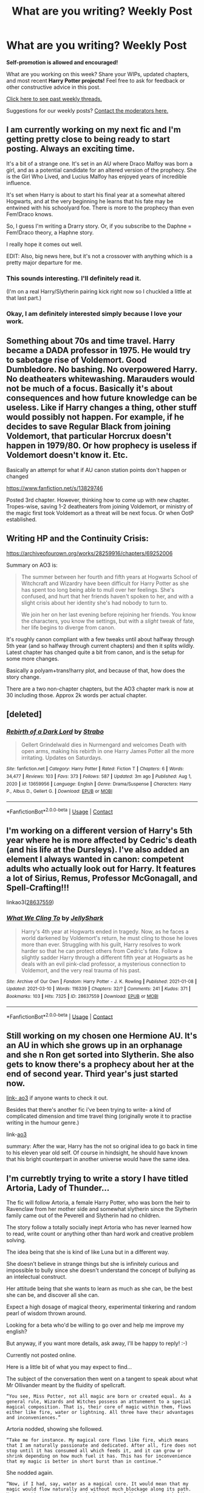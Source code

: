 #+TITLE: What are you writing? Weekly Post

* What are you writing? Weekly Post
:PROPERTIES:
:Author: the-phony-pony
:Score: 34
:DateUnix: 1615381215.0
:DateShort: 2021-Mar-10
:FlairText: Discussion
:END:
*Self-promotion is allowed and encouraged!*

What are you working on this week? Share your WIPs, updated chapters, and most recent *Harry Potter projects!* Feel free to ask for feedback or other constructive advice in this post.

[[https://www.reddit.com/r/HPfanfiction/search?q=flair%3AWeekly+Discussion&restrict_sr=on&sort=new&t=all][Click here to see past weekly threads.]]

Suggestions for our weekly posts? [[https://www.reddit.com/message/compose?to=%2Fr%2FHPfanfiction&subject=Weekly+Thread][Contact the moderators here.]]


** I am currently working on my next fic and I'm getting pretty close to being ready to start posting. Always an exciting time.

It's a bit of a strange one. It's set in an AU where Draco Malfoy was born a girl, and as a potential candidate for an altered version of the prophecy. She is the Girl Who Lived, and Lucius Malfoy has enjoyed years of incredible influence.

It's set when Harry is about to start his final year at a somewhat altered Hogwarts, and at the very beginning he learns that his fate may be entwined with his schoolyard foe. There is more to the prophecy than even Fem!Draco knows.

So, I guess I'm writing a Drarry story. Or, if you subscribe to the Daphne = Fem!Draco theory, a Haphne story.

I really hope it comes out well.

EDIT: Also, big news here, but it's not a crossover with anything which is a pretty major departure for me.
:PROPERTIES:
:Author: SteelbadgerMk2
:Score: 10
:DateUnix: 1615415546.0
:DateShort: 2021-Mar-11
:END:

*** This sounds interesting. I'll definitely read it.

(I'm on a real Harry/Slytherin pairing kick right now so I chuckled a little at that last part.)
:PROPERTIES:
:Author: Wake_The_Dragon
:Score: 4
:DateUnix: 1615415741.0
:DateShort: 2021-Mar-11
:END:


*** Okay, I am definitely interested simply because I love your work.
:PROPERTIES:
:Author: Zerokun11
:Score: 3
:DateUnix: 1615555576.0
:DateShort: 2021-Mar-12
:END:


** Something about 70s and time travel. Harry became a DADA professor in 1975. He would try to sabotage rise of Voldemort. Good Dumbledore. No bashing. No overpowered Harry. No deatheaters whitewashing. Marauders would not be much of a focus. Basically it's about consequences and how future knowledge can be useless. Like if Harry changes a thing, other stuff would possibly not happen. For example, if he decides to save Regular Black from joining Voldemort, that particular Horcrux doesn't happen in 1979/80. Or how prophecy is useless if Voldemort doesn't know it. Etc.

Basically an attempt for what if AU canon station points don't happen or changed

[[https://www.fanfiction.net/s/13829746]]

Posted 3rd chapter. However, thinking how to come up with new chapter. Tropes-wise, saving 1-2 deatheaters from joining Voldemort, or ministry of the magic first took Voldemort as a threat will be next focus. Or when OotP established.
:PROPERTIES:
:Author: DarthTheJedi
:Score: 5
:DateUnix: 1615706757.0
:DateShort: 2021-Mar-14
:END:


** Writing HP and the Continuity Crisis:

[[https://archiveofourown.org/works/28259916/chapters/69252006]]

Summary on AO3 is:

#+begin_quote
  The summer between her fourth and fifth years at Hogwarts School of Witchcraft and Wizardry have been difficult for Harry Potter as she has spent too long being able to mull over her feelings. She's confused, and hurt that her friends haven't spoken to her, and with a slight crisis about her identity she's had nobody to turn to.

  We join her on her last evening before rejoining her friends. You know the characters, you know the settings, but with a /slight/ tweak of fate, her life begins to diverge from canon.
#+end_quote

It's roughly canon compliant with a few tweaks until about halfway through 5th year (and so halfway through current chapters) and then it splits wildly. Latest chapter has changed quite a bit from canon, and is the setup for some more changes.

Basically a polyam+trans!harry plot, and because of that, how does the story change.

There are a two non-chapter chapters, but the AO3 chapter mark is now at 30 including those. Approx 2k words per actual chapter.
:PROPERTIES:
:Author: QueerBallOfFluff
:Score: 5
:DateUnix: 1615466721.0
:DateShort: 2021-Mar-11
:END:


** [deleted]
:PROPERTIES:
:Score: 5
:DateUnix: 1615479245.0
:DateShort: 2021-Mar-11
:END:

*** [[https://www.fanfiction.net/s/13659956/1/][*/Rebirth of a Dark Lord/*]] by [[https://www.fanfiction.net/u/4027229/Strabo][/Strabo/]]

#+begin_quote
  Gellert Grindelwald dies in Nurmengard and welcomes Death with open arms, making his rebirth in one Harry James Potter all the more irritating. Updates on Saturdays.
#+end_quote

^{/Site/:} ^{fanfiction.net} ^{*|*} ^{/Category/:} ^{Harry} ^{Potter} ^{*|*} ^{/Rated/:} ^{Fiction} ^{T} ^{*|*} ^{/Chapters/:} ^{6} ^{*|*} ^{/Words/:} ^{34,477} ^{*|*} ^{/Reviews/:} ^{103} ^{*|*} ^{/Favs/:} ^{373} ^{*|*} ^{/Follows/:} ^{587} ^{*|*} ^{/Updated/:} ^{3m} ^{ago} ^{*|*} ^{/Published/:} ^{Aug} ^{1,} ^{2020} ^{*|*} ^{/id/:} ^{13659956} ^{*|*} ^{/Language/:} ^{English} ^{*|*} ^{/Genre/:} ^{Drama/Suspense} ^{*|*} ^{/Characters/:} ^{Harry} ^{P.,} ^{Albus} ^{D.,} ^{Gellert} ^{G.} ^{*|*} ^{/Download/:} ^{[[http://www.ff2ebook.com/old/ffn-bot/index.php?id=13659956&source=ff&filetype=epub][EPUB]]} ^{or} ^{[[http://www.ff2ebook.com/old/ffn-bot/index.php?id=13659956&source=ff&filetype=mobi][MOBI]]}

--------------

*FanfictionBot*^{2.0.0-beta} | [[https://github.com/FanfictionBot/reddit-ffn-bot/wiki/Usage][Usage]] | [[https://www.reddit.com/message/compose?to=tusing][Contact]]
:PROPERTIES:
:Author: FanfictionBot
:Score: 2
:DateUnix: 1615479265.0
:DateShort: 2021-Mar-11
:END:


** I'm working on a different version of Harry's 5th year where he is more affected by Cedric's death (and his life at the Dursleys). I've also added an element I always wanted in canon: competent adults who actually look out for Harry. It features a lot of Sirius, Remus, Professor McGonagall, and Spell-Crafting!!!

linkao3([[https://archiveofourown.org/works/28637559][28637559]])
:PROPERTIES:
:Author: LunaLoveGreat33
:Score: 5
:DateUnix: 1615482741.0
:DateShort: 2021-Mar-11
:END:

*** [[https://archiveofourown.org/works/28637559][*/What We Cling To/*]] by [[https://www.archiveofourown.org/users/JellyShark/pseuds/JellyShark][/JellyShark/]]

#+begin_quote
  Harry's 4th year at Hogwarts ended in tragedy. Now, as he faces a world darkened by Voldemort's return, he must cling to those he loves more than ever. Struggling with his guilt, Harry resolves to work harder so that he can protect others from Cedric's fate. Follow a slightly sadder Harry through a different fifth year at Hogwarts as he deals with an evil pink-clad professor, a mysterious connection to Voldemort, and the very real trauma of his past.
#+end_quote

^{/Site/:} ^{Archive} ^{of} ^{Our} ^{Own} ^{*|*} ^{/Fandom/:} ^{Harry} ^{Potter} ^{-} ^{J.} ^{K.} ^{Rowling} ^{*|*} ^{/Published/:} ^{2021-01-08} ^{*|*} ^{/Updated/:} ^{2021-03-10} ^{*|*} ^{/Words/:} ^{116339} ^{*|*} ^{/Chapters/:} ^{32/?} ^{*|*} ^{/Comments/:} ^{241} ^{*|*} ^{/Kudos/:} ^{371} ^{*|*} ^{/Bookmarks/:} ^{103} ^{*|*} ^{/Hits/:} ^{7325} ^{*|*} ^{/ID/:} ^{28637559} ^{*|*} ^{/Download/:} ^{[[https://archiveofourown.org/downloads/28637559/What%20We%20Cling%20To.epub?updated_at=1615464641][EPUB]]} ^{or} ^{[[https://archiveofourown.org/downloads/28637559/What%20We%20Cling%20To.mobi?updated_at=1615464641][MOBI]]}

--------------

*FanfictionBot*^{2.0.0-beta} | [[https://github.com/FanfictionBot/reddit-ffn-bot/wiki/Usage][Usage]] | [[https://www.reddit.com/message/compose?to=tusing][Contact]]
:PROPERTIES:
:Author: FanfictionBot
:Score: 2
:DateUnix: 1615482757.0
:DateShort: 2021-Mar-11
:END:


** Still working on my chosen one Hermione AU. It's an AU in which she grows up in an orphanage and she n Ron get sorted into Slytherin. She also gets to know there's a prophecy about her at the end of second year. Third year's just started now.

[[https://archiveofourown.org/works/29213253/chapters/71728695][link- ao3]] if anyone wants to check it out.

Besides that there's another fic i've been trying to write- a kind of complicated dimension and time travel thing (originally wrote it to practise writing in the humour genre.)

link-[[https://archiveofourown.org/works/29018262?show_comments=true&view_full_work=true#main][ao3]]

summary: After the war, Harry has the not so original idea to go back in time to his eleven year old self. Of course in hindsight, he should have known that his bright counterpart in another universe would have the same idea.
:PROPERTIES:
:Author: ZealousidealGap9478
:Score: 5
:DateUnix: 1615531248.0
:DateShort: 2021-Mar-12
:END:


** I'm currebtly trying to write a story I have titled Artoria, Lady of Thunder...

The fic will follow Artoria, a female Harry Potter, who was born the heir to Ravenclaw from her mother side and somewhat slytherin since the Slytherin family came out of the Peverell and Slytherin had no children.

The story follow a totally socially inept Artoria who has never learned how to read, write count or anything other than hard work and creative problem solving.

The idea being that she is kind of like Luna but in a different way.

She doesn't believe in strange things but she is infinitely curious and impossible to bully since she doesn't understand the concept of bullying as an intelectual construct.

Her attitude being that she wants to learn as much as she can, be the best she can be, and discover all she can.

Expect a high dosage of magical theory, experimental tinkering and random pearl of wisdom thrown around.

Looking for a beta who'd be willing to go over and help me improve my english?

But anyway, if you want more details, ask away, I'll be happy to reply! :-)

Currently not posted online.

Here is a little bit of what you may expect to find...

The subject of the conversation then went on a tangent to speak about what Mr Ollivander meant by the fluidity of spellcraft.

#+begin_example
  “You see, Miss Potter, not all magic are born or created equal. As a general rule, Wizards and Witches possess an attunement to a special magical composition. That is, their core of magic within them, flows either like fire, water or lightning. All three have their advantages and inconveniences.”
#+end_example

Artoria nodded, showing she followed.

#+begin_example
  “Take me for instance. My magical core flows like fire, which means that I am naturally passionate and dedicated. After all, fire does not stop until it has consumed all which feeds it, and it can grow or shrink depending on how much fuel it has. This has for inconvenience that my magic is better in short burst than in continue.”
#+end_example

She nodded again.

#+begin_example
  “Now, if I had, say, water as a magical core. It would mean that my magic would flow naturally and without much blockage along its path. However, time may come where it burst out of the damn, or much like a tidal wave, crush everything in its path, not caring of foe or friend alike. It is also harder to grasp, while you may not be burned, you might not realize that you have expunged your strength as clearly.
#+end_example

She nodded.

#+begin_example
  “And for Lightning?” she asked.
#+end_example

Ollivander smiled.

#+begin_example
  “Well that, is the strangest case ever. You see, Fire and Water are found within ninety-nine percent of the wizard population. The one remaining percent possess a lightning core. And it is this that has made those wizards and witches known throughout the history of our world as geniuses, prodigies, great doers of both good and evil. They are, quite specifically, referred as Emperors of Magic. Because they command it unlike anyone else.”
#+end_example
:PROPERTIES:
:Author: Zviag
:Score: 5
:DateUnix: 1615587101.0
:DateShort: 2021-Mar-13
:END:

*** When you said Artoria I could only think of Fate Artoria and made the whole comment way more fun, also if your mother tongue is spanish I may be able to help since at this moment my english is better than my spanish.
:PROPERTIES:
:Author: LunaCCCref
:Score: 2
:DateUnix: 1615645404.0
:DateShort: 2021-Mar-13
:END:

**** My mother tongue is french... And I don't speak Spanish... sorry ahaha!

Fate... Well close enough I guess. I got the name from knight Artorias of the game dark souls.

And I await your mp if you want to help still! :-)
:PROPERTIES:
:Author: Zviag
:Score: 2
:DateUnix: 1615645547.0
:DateShort: 2021-Mar-13
:END:

***** Though I was unable to find what mp stands for I still want to help.
:PROPERTIES:
:Author: LunaCCCref
:Score: 1
:DateUnix: 1615645772.0
:DateShort: 2021-Mar-13
:END:

****** Ah, sorry, I meant PM, Private message. I tend to confound the two because in french we say Message Privé, so MP, while in english, as you know, it is Private Message, so PM. I'll send you one :-)
:PROPERTIES:
:Author: Zviag
:Score: 2
:DateUnix: 1615645854.0
:DateShort: 2021-Mar-13
:END:


** Writing for the Regulus Black Fest :)
:PROPERTIES:
:Author: GiganticBookworm
:Score: 5
:DateUnix: 1615400231.0
:DateShort: 2021-Mar-10
:END:


** I'm writing a 5+1 things one-shot for Neville it's gen with Neville/Luna friendship that could be read as more if you squint.

The basic premise of it being that Neville's magic expressed itself differently in childhood and throughout Hogwarts but he himself remained unaware of it as did his grandmother etc. This also explained why he wasn't active with accidental magic in the ways his family expected.

The 5 times he ignored it so far are 8 years old, 11 years old, 13 years old, 15 years old, the Final Battle (17 years old) & Voldemort's last stand being the 1st time he acknowledges the difference.

Most Canon remains in place but it obviously is slightly AU with some different world building and tweaks to how Neville responds to the world around him. I wanted to finish tonight to post on this thread but real life has gotten in the way!
:PROPERTIES:
:Author: telephone_monkey_365
:Score: 4
:DateUnix: 1615416832.0
:DateShort: 2021-Mar-11
:END:

*** That sounds really sweet.
:PROPERTIES:
:Author: Welfycat
:Score: 2
:DateUnix: 1615419905.0
:DateShort: 2021-Mar-11
:END:

**** Thanks, I'm hoping to get it done for next week now. I've got the last part to write now and then just refine all of it and make sure I've given enough information as the ages are snapshots rather than full years. I need exposition as a result of that but I want that to happen naturally within Neville's thoughts etc. rather than being an information dump.

So it's a bit of a balancing act!
:PROPERTIES:
:Author: telephone_monkey_365
:Score: 2
:DateUnix: 1615490341.0
:DateShort: 2021-Mar-11
:END:


** So... Its been a wild ride for me writing this one.

I am the author of one of the weirdest, powertrippy fics in the fandom according to one random reviewer. [[https://www.fanfiction.net/s/12666080/1/Harry-Potter-and-the-Potter-Grimoire]] is a story about a harry who for his fourteenth birthday is given the Potter Family Grimoire, in a world where magic and familiar based identity is highly important. Add in a voldemort that isn't an idiot, a majorly not-as-defeated Grindlewald, some crazy OCs and an alchemist named Flamel and you have the first two years of my fic.

I just finished year 5, and am working hard at getting year 6 started... but I am having so much fun just writing little history portraits for the OCs in the world that I sorta got sidetracked. I'm thinking of publishing those as a separate work, because I am really happy with some of them.

I am also working on a Naruto/Starwars fic called Shadows and Shin'o (I wont like due to different fandoms) which is a dramatically different place. That one is about to hit its first major stride in the battle of Geonosis, which kicks off the clone wars. So excited to write that.
:PROPERTIES:
:Author: Zerokun11
:Score: 4
:DateUnix: 1615556104.0
:DateShort: 2021-Mar-12
:END:

*** I really love this story but the last few chapters have really got me hooked. I loved the concept of Crowning<! and >!Nero and how it fits into the power of the Potters. But can I just say how much I hate (only in a figurative sense. I really love it) how you ended the last chapter with Perenelle and Grindelwald. I made the mistake of reading it at night and I was up all night just thinking about it! Ugh! and Hermione too! It was so brilliantly done, and I can see how Hermione may be turned like that, but whyy did you have to do Ron dirty like that.
:PROPERTIES:
:Author: _darth_revan
:Score: 1
:DateUnix: 1615703400.0
:DateShort: 2021-Mar-14
:END:

**** Thank you for the kind words. Im of the opinion that every character has a story they could tell. Not all characters stories have happy middles or ends. And to grow as humans we need strife. The story is rated M because of death, war, and strife. It is a dark story, yet even the darkest stories have aspects of light and life. His story is a light in the darkness I think.
:PROPERTIES:
:Author: Zerokun11
:Score: 1
:DateUnix: 1615743789.0
:DateShort: 2021-Mar-14
:END:


** I'm working on a lot of stuff right now haha various projects and fests!

But, right now, I'm proud of an explicit one-shot I did with a primal kink that it's Remus/Hermione some years post war...\\
If someone would like to check it out:

[[https://archiveofourown.org/works/29608488/chapters/72781341]]

​

I have even done an aesthetic!! I've been discovering myself lately... Have no idea if the writing is good, I don't have a beta and the friends I asked to read for me haven't read lol But it's alright, I'm happy with it still...
:PROPERTIES:
:Author: AnitaFurlan1
:Score: 4
:DateUnix: 1615582489.0
:DateShort: 2021-Mar-13
:END:


** Still writing fic four in the Rachel Snow (female Slytherin Harry) series. At about 144k now and finally finished the chapter about the Yule Ball. I wound up having three scenes that I didn't plan on in my outline, so that was interesting. I don't know how it happens, sometimes I start writing one thing and something else comes out. It's good that it did though, because it allowed for a good character moment.

Here's the link to the first fic in the series if anyone is interesting.

Linkao3(Swiftly Falling Snow)
:PROPERTIES:
:Author: Welfycat
:Score: 3
:DateUnix: 1615400542.0
:DateShort: 2021-Mar-10
:END:

*** [[https://archiveofourown.org/works/25917352][*/Swiftly Falling Snow/*]] by [[https://www.archiveofourown.org/users/Welfycat/pseuds/Welfycat][/Welfycat/]]

#+begin_quote
  When Rachel Snow - the Girl-Who-Lived - is sorted into Slytherin House her life changes for the better. She makes a friend, and then another, and slowly gets used to the idea of magic. One small problem. She hasn't spoken in three years and waving her wand around does nothing. Her Head of House, Professor Snape, seems determined that she will speak again and learn to cast magic. Rachel isn't so sure, but she's willing to try.
#+end_quote

^{/Site/:} ^{Archive} ^{of} ^{Our} ^{Own} ^{*|*} ^{/Fandom/:} ^{Harry} ^{Potter} ^{-} ^{J.} ^{K.} ^{Rowling} ^{*|*} ^{/Published/:} ^{2020-08-15} ^{*|*} ^{/Completed/:} ^{2020-11-22} ^{*|*} ^{/Words/:} ^{81067} ^{*|*} ^{/Chapters/:} ^{15/15} ^{*|*} ^{/Comments/:} ^{213} ^{*|*} ^{/Kudos/:} ^{557} ^{*|*} ^{/Bookmarks/:} ^{117} ^{*|*} ^{/Hits/:} ^{15079} ^{*|*} ^{/ID/:} ^{25917352} ^{*|*} ^{/Download/:} ^{[[https://archiveofourown.org/downloads/25917352/Swiftly%20Falling%20Snow.epub?updated_at=1614369537][EPUB]]} ^{or} ^{[[https://archiveofourown.org/downloads/25917352/Swiftly%20Falling%20Snow.mobi?updated_at=1614369537][MOBI]]}

--------------

*FanfictionBot*^{2.0.0-beta} | [[https://github.com/FanfictionBot/reddit-ffn-bot/wiki/Usage][Usage]] | [[https://www.reddit.com/message/compose?to=tusing][Contact]]
:PROPERTIES:
:Author: FanfictionBot
:Score: 3
:DateUnix: 1615400560.0
:DateShort: 2021-Mar-10
:END:


*** I know I have only read the first fic in your series so far, but I thoroughly enjoyed it. You've really put in a lot of work and it makes for great reading.
:PROPERTIES:
:Author: nock_out_
:Score: 3
:DateUnix: 1615402381.0
:DateShort: 2021-Mar-10
:END:

**** Thanks so much! It is a lot of work, but I really enjoy it. I feel like I really know the characters now and as the story progresses they can do so much more.
:PROPERTIES:
:Author: Welfycat
:Score: 3
:DateUnix: 1615404562.0
:DateShort: 2021-Mar-10
:END:


** Hey All,

After reading since long time, 2009ish I build courage to write my first fic.

[[https://www.fanfiction.net/s/13833982/1/Fixing-the-Wizarding-World]]

Unfortunately, English not being my fist language, people told me in reviews that story sucks grammar wise.

I really wish to improve and polish the story so was hoping that what is the process of requesting help from beta here on the forum?

I want all your criticism of course and please dont be afraid to be vocal. I know that my language sucks so I was hoping to get a beta to help me out with that stuff.

please advice me as I am totally new to writing. I have just crossed over from being a reader and this side is totally new to me!

linkffn(Fixing the Wizarding World)
:PROPERTIES:
:Author: Pow3rStarPawanKalyan
:Score: 3
:DateUnix: 1615478051.0
:DateShort: 2021-Mar-11
:END:

*** I'm actually quite good at proof reading and editing, and I like to think I am also decent at understanding what people are trying to say even when the English isn't someone's first language. If you don't mind, I can read through your story and get an idea of what I can do to help!

Send me a private message and we can chat about it, that way you can tell me more about what you would like help with. 😊
:PROPERTIES:
:Author: HungryGhostCat
:Score: 4
:DateUnix: 1615524071.0
:DateShort: 2021-Mar-12
:END:

**** Thank you so much! one sec, I'll pm you!
:PROPERTIES:
:Author: Pow3rStarPawanKalyan
:Score: 3
:DateUnix: 1615530208.0
:DateShort: 2021-Mar-12
:END:

***** Awesome! Apologies if I don't reply for a few hours. It is late here and I am close to going to bed, but I'm excited to work with you! I actually enjoy proofreading, so this is great to me 😊
:PROPERTIES:
:Author: HungryGhostCat
:Score: 2
:DateUnix: 1615531536.0
:DateShort: 2021-Mar-12
:END:


** I'm writing a story where Harry is de-aged into his 3 year old self, with only the memories of his life up to 3 years old. It's a crossover with Star Wars, so he will be discovered by the Jedi.

No links yet. I wanted to finish the story first before I post it anywhere.

Thing is, I need Harry to be able to at least speak some words (his own name, if nothing else). I'm trying to write the scenery (he's out in the forest) from his perspective, except I just realized... at 3 years old, Harry had never even been outside his cupboard except for meals and potty time. How would he even know what a plant is? And how would he even know his own name?

And on that note, how did he even learn how to speak? I don't see Petunia or Vernon being patient enough to teach Harry how to speak, what things are called, etc. I'm assuming that, at that age, the only words he knew are "boy" and "freak". I doubt he even knew his name. He probably thinks his full name is "Freak Boy", not Harry Potter.

And yet he came out at age 11 perfectly fluent in English. How did he even learn it?
:PROPERTIES:
:Author: nefrmt
:Score: 3
:DateUnix: 1615584014.0
:DateShort: 2021-Mar-13
:END:

*** That level of abuse is unlikely. If he would have been left in a cupboard his development would have been seriously hindered. Since Harry grew up without any language impairment we can only assume that Petunia was not as cruel with an infant than with a child.

At three years old kids can speak and have grasped the concept of "self" it wouldn't be weird for Harry to know what a three is. Is not like the neighbours didn't knew of his existence.
:PROPERTIES:
:Author: Love_LiesBleeding
:Score: 1
:DateUnix: 1615866160.0
:DateShort: 2021-Mar-16
:END:


** A crossover with Fate Grand Order (And the Nasuverse in general) which explores magic in a way that is still magical while also making sense, explores the idea of challenging the odds and has a fairly dark world without being grimdark or unnecesary suffering, also possessing wider relevance of magical beings and the like.
:PROPERTIES:
:Author: LunaCCCref
:Score: 3
:DateUnix: 1615646876.0
:DateShort: 2021-Mar-13
:END:


** Hello. New writer here. One of my favorite fics is HP/Warcraft crossover Wizard Runemaster by plums on ff. For the longest time, I've had an idea of a fem!Harry in Azeroth in my head, but never got into actually writing it. Then the Resident evil Village demo appeared and Alcina Dimitrescu overtook the internet. But my mind was like giant vampire, there are vampires in HP universe, oh there are also giants, why couldn't fem!Harry be a giant vampire? Suddenly, the idea that I previously had was tottaly wrecked and my imagined story got a major twist to it.

An outline was born. And then my first chapter came into existence. And a second one. A year and a half of trying to start writing and this new thing comes and I just start.

Absolutely crazy.

I'm three chapters in, with fourth coming along and a general outline planned.

[[https://archiveofourown.org/works/29168847/chapters/71612046]]

If anyone here is interested, give it a try and tell me what you think. Constructive criticism is always welcome.
:PROPERTIES:
:Author: Xareeya
:Score: 2
:DateUnix: 1615752500.0
:DateShort: 2021-Mar-14
:END:

*** Yo! I've already read all the chapters before I saw you post. I think it was in chapter 3 where there was this really weird change of perspective. Like everything was 3rd person and then suddenly 5 lines 1st and then back to 3rd.

That was really weirding me out. For me personally the wizard runemaster intro doesnt really work anymore. I've seen it like 4 times now and its getting kinda old.

I get that you want to give a tribute to a fav. fic, but I think it hurts the originality of what you are writing.

Though I'll read it anyway :)
:PROPERTIES:
:Author: TenguMasterRace
:Score: 5
:DateUnix: 1615760609.0
:DateShort: 2021-Mar-15
:END:

**** I get what you mean with the intro thing, as I've reread runemaster a few times, and it is just that, a tribute. The story will get its own unique direction really soon(in a chapter or two).

As for the third one, it is an interlude, and ive decided to add those every so often to show the pov from other characters, and I decided to write those completely in third person.

I will glance through the chapter 3 again and edit the lines that are in first person.

Thx for the input.
:PROPERTIES:
:Author: Xareeya
:Score: 1
:DateUnix: 1615762132.0
:DateShort: 2021-Mar-15
:END:


** I am writing a story where draco has a twin who falls in love with Harry potter

Summary: "Harry Potter has an interesting destiny. Fated to foil the dark lord, he will have to grow and learn how the prophecy influences him and how can he stop the greatest dark lord of all time? With enemies around him, even at school, such as a Malfoy boy, how will the Malfoy sister play a part in Harry's role? She hates harry..at first. Harry hates her..at first. What happens when the youngest daughter of the dark lord's favorite family begins to become enamored with his greatest enemy? How will the love/ hate relationship between Margaret Malfoy and harry potter affect the fight against Voldemort and his followers?"With enemies all around him, even at school, such as that Malfoy boy, how will the Malfoy sister play a role in Harry's destiny? She hates him, and Harry hates her, but what happens when the youngest daughter of the dark lord's favorite family begins to become enamored with his greatest enemy? How will the love/hate relationship between Margaret Malfoy and Harry Potter affect the fight against Voldemort and his followers?

It's called the serpents secret and it is on ao3 [[https://archiveofourown.org/works/29844804/chapters/73434570]]
:PROPERTIES:
:Author: GracielaGarcia
:Score: 4
:DateUnix: 1615586674.0
:DateShort: 2021-Mar-13
:END:


** I've been kind of stuck on playing with different tropes so far, and just recently put up chapter one (of three) of a Hanahaki disease based fic. Linkffn([[https://www.fanfiction.net/s/13835719/1/I-Just-Keep-Coughing-Up-Flowers]])

I'm still working on my fic that is a marriage contract take where one party chooses to give up their magic to prevent it (Daphne) and the other later finds out and wants to help them (Harry). The next chapter of that should be up soon.

Other than that I'm working on various other ideas including a Pixar's Inside Out and/or Sander's Sides inspired Haphne. (I just love the potential of the Department of Mysteries to have some of the weirdest workplace accidents.)
:PROPERTIES:
:Author: Wake_The_Dragon
:Score: 2
:DateUnix: 1615404507.0
:DateShort: 2021-Mar-10
:END:

*** [[https://www.fanfiction.net/s/13835719/1/][*/I Just Keep Coughing Up Flowers/*]] by [[https://www.fanfiction.net/u/13257900/Wake-The-Dragon][/Wake The Dragon/]]

#+begin_quote
  Hanahaki Disease AU. Harry Potter was going to be the death of her, though Daphne Greengrass doubted either of them counted on death by heartbreak. Still she has to choose between giving up her love or dying, or does she? Love is Harry's greatest power after all. Angst with a happy ending.
#+end_quote

^{/Site/:} ^{fanfiction.net} ^{*|*} ^{/Category/:} ^{Harry} ^{Potter} ^{*|*} ^{/Rated/:} ^{Fiction} ^{T} ^{*|*} ^{/Words/:} ^{8,523} ^{*|*} ^{/Reviews/:} ^{9} ^{*|*} ^{/Favs/:} ^{41} ^{*|*} ^{/Follows/:} ^{61} ^{*|*} ^{/Published/:} ^{Mar} ^{7} ^{*|*} ^{/id/:} ^{13835719} ^{*|*} ^{/Language/:} ^{English} ^{*|*} ^{/Genre/:} ^{Romance/Angst} ^{*|*} ^{/Characters/:} ^{<Daphne} ^{G.,} ^{Harry} ^{P.>} ^{<Pansy} ^{P.,} ^{Ron} ^{W.>} ^{*|*} ^{/Download/:} ^{[[http://www.ff2ebook.com/old/ffn-bot/index.php?id=13835719&source=ff&filetype=epub][EPUB]]} ^{or} ^{[[http://www.ff2ebook.com/old/ffn-bot/index.php?id=13835719&source=ff&filetype=mobi][MOBI]]}

--------------

*FanfictionBot*^{2.0.0-beta} | [[https://github.com/FanfictionBot/reddit-ffn-bot/wiki/Usage][Usage]] | [[https://www.reddit.com/message/compose?to=tusing][Contact]]
:PROPERTIES:
:Author: FanfictionBot
:Score: 2
:DateUnix: 1615404527.0
:DateShort: 2021-Mar-10
:END:


** Well, after a few weeks where I managed to turn out multiple chapters, real life caught up to me and now I'm trying to get the next part of my ongoing fic posted by Friday, which will be like . . . 11 days after my last update? Argh. But that's just how it goes. I'm going to try to be productive tonight and get some words typed up, at least.

It's the same between the wars gen fic, Auror murder mystery thriller that follows Moody and Charlie's class that I've spent the last year working on, but, hey, I keep making progress, and that's what matters! Here's to a lot more weaponized apparition and dragons.

[[https://archiveofourown.org/works/22355734/chapters/53407501]]
:PROPERTIES:
:Author: nock_out_
:Score: 2
:DateUnix: 1615427075.0
:DateShort: 2021-Mar-11
:END:

*** Okay quick thing here.

Dont ever worry about the amount of time you have between uploads. That is the easiest way of rushing your work, getting sloppy or worse putting fanfiction ahead of your primary methods of support. Because of its improbable chance of creating wealth, fanfiction will mostly be labeled as a hobby. And hobbies are always second to major life things for a reasonable adult.

So take it from an author of two fics with months between updates at times... Dont sweat the upload times.
:PROPERTIES:
:Author: Zerokun11
:Score: 1
:DateUnix: 1615555494.0
:DateShort: 2021-Mar-12
:END:

**** Awww, thank you! That is the truth.
:PROPERTIES:
:Author: nock_out_
:Score: 1
:DateUnix: 1615556826.0
:DateShort: 2021-Mar-12
:END:


** I'm working on the next Chapter of Over the Goblin Anvil and expect to upload tonight or Sunday.
:PROPERTIES:
:Author: nightmelody835
:Score: 2
:DateUnix: 1615651772.0
:DateShort: 2021-Mar-13
:END:


** Writing for the latest challenge on [[http://www.siye.co.uk][www.siye.co.uk]], how did the Weasleys react to Harry and Ginny getting together.
:PROPERTIES:
:Author: CaptainCyclops
:Score: 2
:DateUnix: 1615666225.0
:DateShort: 2021-Mar-13
:END:


** [[https://www.fanfiction.net/s/13725230/1/Harry-Potter-and-the-Bored-Outer-God][Harry Potter and the Bored Outer God Chapter 1, a Harry Potter + Cthulhu Mythos Crossover fanfic | FanFiction]]

I'm still writing my Harry Potter/Cthulhu Mythos crossover.
:PROPERTIES:
:Author: Daemon_Sultan
:Score: 2
:DateUnix: 1615752378.0
:DateShort: 2021-Mar-14
:END:


** I'm working on [[https://archiveofourown.org/works/29844804/chapters/73434570]] The serpents secret

summary: "Harry Potter has an interesting destiny. Fated to foil the dark lord, he will have to grow and learn how the prophecy influences him and how can he stop the greatest dark lord of all time? With enemies around him, even at school, such as a Malfoy boy, how will the Malfoy sister play a part in Harry's role? She hates harry..at first. Harry hates her..at first. What happens when the youngest daughter of the dark lord's favorite family begins to become enamored with his greatest enemy? How will the love/ hate relationship between Margaret Malfoy and harry potter affect the fight against Voldemort and his followers?"With enemies all around him, even at school, such as that Malfoy boy, how will the Malfoy sister play a role in Harry's destiny? She hates him, and Harry hates her, but what happens when the youngest daughter of the dark lord's favorite family begins to become enamored with his greatest enemy? How will the love/hate relationship between Margaret Malfoy and Harry Potter affect the fight against Voldemort and his followers?
:PROPERTIES:
:Author: GracielaGarcia
:Score: 1
:DateUnix: 1615437581.0
:DateShort: 2021-Mar-11
:END:


** I'm writing a Tom Riddle-centered ultra-rare pair with Nott Sr., taking place during the early 1970s. Nott Sr. kind of ballooned into a favorite foil for me after using him in my last fic. In this story, Tom offends him right as he's starting to rally his supporters for the first war, and has to go through some personal discovery to learn how to apologize for that. I feel like I'm reading a piss-poor apology on Twitter or IG every day, so Tom's plight is a way to illustrate how a good apology requires a recognition of harm. Give it a shot if you enjoy low-stakes Tom Riddle!

linkao3([[https://archiveofourown.org/works/29804343/chapters/73323852][29804343]])
:PROPERTIES:
:Author: phantomtomato
:Score: 1
:DateUnix: 1615597926.0
:DateShort: 2021-Mar-13
:END:


** I'm working on the 4th chapter of Red Champion, the 1st chapter of Harry Secura both on Ffn. I'm working on The Greek Hero and Son of Cheetah on Wattpad. And on Ao3 I'm working on a Fem Harry and Pansy.
:PROPERTIES:
:Author: Hufflepuffzd96
:Score: 1
:DateUnix: 1615941827.0
:DateShort: 2021-Mar-17
:END:

*** I forgot about the two Percy jackson crossovers. The first one is Percy is the blood adopted son of Edgar Bones and raised both Harry and Susan as his children, Percy will be paired with Prof. Sprout or Bella Black. The 2nd is a lot of Harry's year mates are children of demigod's, like Harry being the son of Percy and Annahbeth, Susan is the daughter of Jason and Piper and lives with her Aunt Thalia, and ect

I for got the links so here they are:

linkffn (Red Champion)

linkffn (Harry Secura)
:PROPERTIES:
:Author: Hufflepuffzd96
:Score: 1
:DateUnix: 1615942890.0
:DateShort: 2021-Mar-17
:END:
